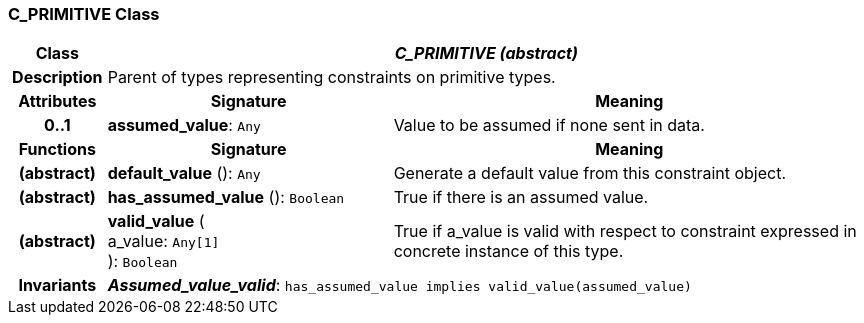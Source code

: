 === C_PRIMITIVE Class

[cols="^1,3,5"]
|===
h|*Class*
2+^h|*_C_PRIMITIVE (abstract)_*

h|*Description*
2+a|Parent of types representing constraints on primitive types.

h|*Attributes*
^h|*Signature*
^h|*Meaning*

h|*0..1*
|*assumed_value*: `Any`
a|Value to be assumed if none sent in data.
h|*Functions*
^h|*Signature*
^h|*Meaning*

h|(abstract)
|*default_value* (): `Any`
a|Generate a default value from this constraint object.

h|(abstract)
|*has_assumed_value* (): `Boolean`
a|True if there is an assumed value.

h|(abstract)
|*valid_value* ( +
a_value: `Any[1]` +
): `Boolean`
a|True if a_value is valid with respect to constraint expressed in concrete instance of this type.

h|*Invariants*
2+a|*_Assumed_value_valid_*: `has_assumed_value implies valid_value(assumed_value)`
|===

